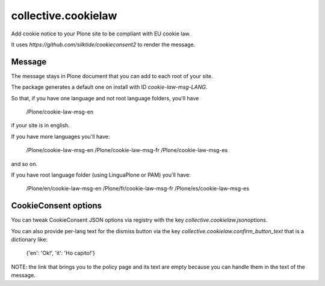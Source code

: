 ====================
collective.cookielaw
====================

Add cookie notice to your Plone site to be compliant with EU cookie law.

It uses `https://github.com/silktide/cookieconsent2` to render the message.

Message
-------

The message stays in Plone document that you can add to each root of your site.

The package generates a default one on install with ID `cookie-law-msg-LANG`.

So that, if you have one language and not root language folders, you'll have

    /Plone/cookie-law-msg-en

if your site is in english.

If you have more languages you'll have:

    /Plone/cookie-law-msg-en
    /Plone/cookie-law-msg-fr
    /Plone/cookie-law-msg-es

and so on.

If you have root language folder (using LinguaPlone or PAM) you'll have:

    /Plone/en/cookie-law-msg-en
    /Plone/fr/cookie-law-msg-fr
    /Plone/es/cookie-law-msg-es


CookieConsent options
---------------------

You can tweak CookieConsent JSON options via registry with the key `collective.cookielaw.jsonoptions`.

You can also provide per-lang text for the dismiss button via the key `collective.cookielaw.confirm_button_text` that is a dictionary like:

    {'en': 'Ok!', 'it': 'Ho capito!'}


NOTE: the link that brings you to the policy page and its text are empty because you can handle them
in the text of the message.
